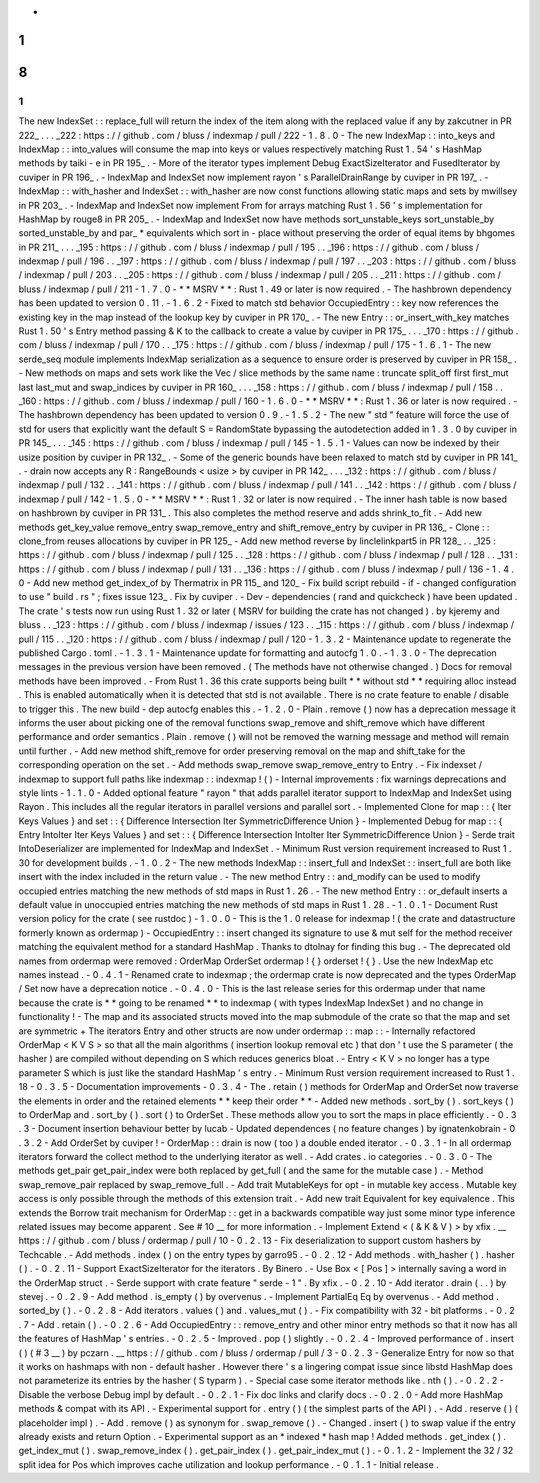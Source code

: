 -
1
.
8
.
1
-
The
new
IndexSet
:
:
replace_full
will
return
the
index
of
the
item
along
with
the
replaced
value
if
any
by
zakcutner
in
PR
222_
.
.
.
_222
:
https
:
/
/
github
.
com
/
bluss
/
indexmap
/
pull
/
222
-
1
.
8
.
0
-
The
new
IndexMap
:
:
into_keys
and
IndexMap
:
:
into_values
will
consume
the
map
into
keys
or
values
respectively
matching
Rust
1
.
54
'
s
HashMap
methods
by
taiki
-
e
in
PR
195_
.
-
More
of
the
iterator
types
implement
Debug
ExactSizeIterator
and
FusedIterator
by
cuviper
in
PR
196_
.
-
IndexMap
and
IndexSet
now
implement
rayon
'
s
ParallelDrainRange
by
cuviper
in
PR
197_
.
-
IndexMap
:
:
with_hasher
and
IndexSet
:
:
with_hasher
are
now
const
functions
allowing
static
maps
and
sets
by
mwillsey
in
PR
203_
.
-
IndexMap
and
IndexSet
now
implement
From
for
arrays
matching
Rust
1
.
56
'
s
implementation
for
HashMap
by
rouge8
in
PR
205_
.
-
IndexMap
and
IndexSet
now
have
methods
sort_unstable_keys
sort_unstable_by
sorted_unstable_by
and
par_
*
equivalents
which
sort
in
-
place
without
preserving
the
order
of
equal
items
by
bhgomes
in
PR
211_
.
.
.
_195
:
https
:
/
/
github
.
com
/
bluss
/
indexmap
/
pull
/
195
.
.
_196
:
https
:
/
/
github
.
com
/
bluss
/
indexmap
/
pull
/
196
.
.
_197
:
https
:
/
/
github
.
com
/
bluss
/
indexmap
/
pull
/
197
.
.
_203
:
https
:
/
/
github
.
com
/
bluss
/
indexmap
/
pull
/
203
.
.
_205
:
https
:
/
/
github
.
com
/
bluss
/
indexmap
/
pull
/
205
.
.
_211
:
https
:
/
/
github
.
com
/
bluss
/
indexmap
/
pull
/
211
-
1
.
7
.
0
-
*
*
MSRV
*
*
:
Rust
1
.
49
or
later
is
now
required
.
-
The
hashbrown
dependency
has
been
updated
to
version
0
.
11
.
-
1
.
6
.
2
-
Fixed
to
match
std
behavior
OccupiedEntry
:
:
key
now
references
the
existing
key
in
the
map
instead
of
the
lookup
key
by
cuviper
in
PR
170_
.
-
The
new
Entry
:
:
or_insert_with_key
matches
Rust
1
.
50
'
s
Entry
method
passing
&
K
to
the
callback
to
create
a
value
by
cuviper
in
PR
175_
.
.
.
_170
:
https
:
/
/
github
.
com
/
bluss
/
indexmap
/
pull
/
170
.
.
_175
:
https
:
/
/
github
.
com
/
bluss
/
indexmap
/
pull
/
175
-
1
.
6
.
1
-
The
new
serde_seq
module
implements
IndexMap
serialization
as
a
sequence
to
ensure
order
is
preserved
by
cuviper
in
PR
158_
.
-
New
methods
on
maps
and
sets
work
like
the
Vec
/
slice
methods
by
the
same
name
:
truncate
split_off
first
first_mut
last
last_mut
and
swap_indices
by
cuviper
in
PR
160_
.
.
.
_158
:
https
:
/
/
github
.
com
/
bluss
/
indexmap
/
pull
/
158
.
.
_160
:
https
:
/
/
github
.
com
/
bluss
/
indexmap
/
pull
/
160
-
1
.
6
.
0
-
*
*
MSRV
*
*
:
Rust
1
.
36
or
later
is
now
required
.
-
The
hashbrown
dependency
has
been
updated
to
version
0
.
9
.
-
1
.
5
.
2
-
The
new
"
std
"
feature
will
force
the
use
of
std
for
users
that
explicitly
want
the
default
S
=
RandomState
bypassing
the
autodetection
added
in
1
.
3
.
0
by
cuviper
in
PR
145_
.
.
.
_145
:
https
:
/
/
github
.
com
/
bluss
/
indexmap
/
pull
/
145
-
1
.
5
.
1
-
Values
can
now
be
indexed
by
their
usize
position
by
cuviper
in
PR
132_
.
-
Some
of
the
generic
bounds
have
been
relaxed
to
match
std
by
cuviper
in
PR
141_
.
-
drain
now
accepts
any
R
:
RangeBounds
<
usize
>
by
cuviper
in
PR
142_
.
.
.
_132
:
https
:
/
/
github
.
com
/
bluss
/
indexmap
/
pull
/
132
.
.
_141
:
https
:
/
/
github
.
com
/
bluss
/
indexmap
/
pull
/
141
.
.
_142
:
https
:
/
/
github
.
com
/
bluss
/
indexmap
/
pull
/
142
-
1
.
5
.
0
-
*
*
MSRV
*
*
:
Rust
1
.
32
or
later
is
now
required
.
-
The
inner
hash
table
is
now
based
on
hashbrown
by
cuviper
in
PR
131_
.
This
also
completes
the
method
reserve
and
adds
shrink_to_fit
.
-
Add
new
methods
get_key_value
remove_entry
swap_remove_entry
and
shift_remove_entry
by
cuviper
in
PR
136_
-
Clone
:
:
clone_from
reuses
allocations
by
cuviper
in
PR
125_
-
Add
new
method
reverse
by
linclelinkpart5
in
PR
128_
.
.
_125
:
https
:
/
/
github
.
com
/
bluss
/
indexmap
/
pull
/
125
.
.
_128
:
https
:
/
/
github
.
com
/
bluss
/
indexmap
/
pull
/
128
.
.
_131
:
https
:
/
/
github
.
com
/
bluss
/
indexmap
/
pull
/
131
.
.
_136
:
https
:
/
/
github
.
com
/
bluss
/
indexmap
/
pull
/
136
-
1
.
4
.
0
-
Add
new
method
get_index_of
by
Thermatrix
in
PR
115_
and
120_
-
Fix
build
script
rebuild
-
if
-
changed
configuration
to
use
"
build
.
rs
"
;
fixes
issue
123_
.
Fix
by
cuviper
.
-
Dev
-
dependencies
(
rand
and
quickcheck
)
have
been
updated
.
The
crate
'
s
tests
now
run
using
Rust
1
.
32
or
later
(
MSRV
for
building
the
crate
has
not
changed
)
.
by
kjeremy
and
bluss
.
.
_123
:
https
:
/
/
github
.
com
/
bluss
/
indexmap
/
issues
/
123
.
.
_115
:
https
:
/
/
github
.
com
/
bluss
/
indexmap
/
pull
/
115
.
.
_120
:
https
:
/
/
github
.
com
/
bluss
/
indexmap
/
pull
/
120
-
1
.
3
.
2
-
Maintenance
update
to
regenerate
the
published
Cargo
.
toml
.
-
1
.
3
.
1
-
Maintenance
update
for
formatting
and
autocfg
1
.
0
.
-
1
.
3
.
0
-
The
deprecation
messages
in
the
previous
version
have
been
removed
.
(
The
methods
have
not
otherwise
changed
.
)
Docs
for
removal
methods
have
been
improved
.
-
From
Rust
1
.
36
this
crate
supports
being
built
*
*
without
std
*
*
requiring
alloc
instead
.
This
is
enabled
automatically
when
it
is
detected
that
std
is
not
available
.
There
is
no
crate
feature
to
enable
/
disable
to
trigger
this
.
The
new
build
-
dep
autocfg
enables
this
.
-
1
.
2
.
0
-
Plain
.
remove
(
)
now
has
a
deprecation
message
it
informs
the
user
about
picking
one
of
the
removal
functions
swap_remove
and
shift_remove
which
have
different
performance
and
order
semantics
.
Plain
.
remove
(
)
will
not
be
removed
the
warning
message
and
method
will
remain
until
further
.
-
Add
new
method
shift_remove
for
order
preserving
removal
on
the
map
and
shift_take
for
the
corresponding
operation
on
the
set
.
-
Add
methods
swap_remove
swap_remove_entry
to
Entry
.
-
Fix
indexset
/
indexmap
to
support
full
paths
like
indexmap
:
:
indexmap
!
(
)
-
Internal
improvements
:
fix
warnings
deprecations
and
style
lints
-
1
.
1
.
0
-
Added
optional
feature
"
rayon
"
that
adds
parallel
iterator
support
to
IndexMap
and
IndexSet
using
Rayon
.
This
includes
all
the
regular
iterators
in
parallel
versions
and
parallel
sort
.
-
Implemented
Clone
for
map
:
:
{
Iter
Keys
Values
}
and
set
:
:
{
Difference
Intersection
Iter
SymmetricDifference
Union
}
-
Implemented
Debug
for
map
:
:
{
Entry
IntoIter
Iter
Keys
Values
}
and
set
:
:
{
Difference
Intersection
IntoIter
Iter
SymmetricDifference
Union
}
-
Serde
trait
IntoDeserializer
are
implemented
for
IndexMap
and
IndexSet
.
-
Minimum
Rust
version
requirement
increased
to
Rust
1
.
30
for
development
builds
.
-
1
.
0
.
2
-
The
new
methods
IndexMap
:
:
insert_full
and
IndexSet
:
:
insert_full
are
both
like
insert
with
the
index
included
in
the
return
value
.
-
The
new
method
Entry
:
:
and_modify
can
be
used
to
modify
occupied
entries
matching
the
new
methods
of
std
maps
in
Rust
1
.
26
.
-
The
new
method
Entry
:
:
or_default
inserts
a
default
value
in
unoccupied
entries
matching
the
new
methods
of
std
maps
in
Rust
1
.
28
.
-
1
.
0
.
1
-
Document
Rust
version
policy
for
the
crate
(
see
rustdoc
)
-
1
.
0
.
0
-
This
is
the
1
.
0
release
for
indexmap
!
(
the
crate
and
datastructure
formerly
known
as
ordermap
)
-
OccupiedEntry
:
:
insert
changed
its
signature
to
use
&
mut
self
for
the
method
receiver
matching
the
equivalent
method
for
a
standard
HashMap
.
Thanks
to
dtolnay
for
finding
this
bug
.
-
The
deprecated
old
names
from
ordermap
were
removed
:
OrderMap
OrderSet
ordermap
!
{
}
orderset
!
{
}
.
Use
the
new
IndexMap
etc
names
instead
.
-
0
.
4
.
1
-
Renamed
crate
to
indexmap
;
the
ordermap
crate
is
now
deprecated
and
the
types
OrderMap
/
Set
now
have
a
deprecation
notice
.
-
0
.
4
.
0
-
This
is
the
last
release
series
for
this
ordermap
under
that
name
because
the
crate
is
*
*
going
to
be
renamed
*
*
to
indexmap
(
with
types
IndexMap
IndexSet
)
and
no
change
in
functionality
!
-
The
map
and
its
associated
structs
moved
into
the
map
submodule
of
the
crate
so
that
the
map
and
set
are
symmetric
+
The
iterators
Entry
and
other
structs
are
now
under
ordermap
:
:
map
:
:
-
Internally
refactored
OrderMap
<
K
V
S
>
so
that
all
the
main
algorithms
(
insertion
lookup
removal
etc
)
that
don
'
t
use
the
S
parameter
(
the
hasher
)
are
compiled
without
depending
on
S
which
reduces
generics
bloat
.
-
Entry
<
K
V
>
no
longer
has
a
type
parameter
S
which
is
just
like
the
standard
HashMap
'
s
entry
.
-
Minimum
Rust
version
requirement
increased
to
Rust
1
.
18
-
0
.
3
.
5
-
Documentation
improvements
-
0
.
3
.
4
-
The
.
retain
(
)
methods
for
OrderMap
and
OrderSet
now
traverse
the
elements
in
order
and
the
retained
elements
*
*
keep
their
order
*
*
-
Added
new
methods
.
sort_by
(
)
.
sort_keys
(
)
to
OrderMap
and
.
sort_by
(
)
.
sort
(
)
to
OrderSet
.
These
methods
allow
you
to
sort
the
maps
in
place
efficiently
.
-
0
.
3
.
3
-
Document
insertion
behaviour
better
by
lucab
-
Updated
dependences
(
no
feature
changes
)
by
ignatenkobrain
-
0
.
3
.
2
-
Add
OrderSet
by
cuviper
!
-
OrderMap
:
:
drain
is
now
(
too
)
a
double
ended
iterator
.
-
0
.
3
.
1
-
In
all
ordermap
iterators
forward
the
collect
method
to
the
underlying
iterator
as
well
.
-
Add
crates
.
io
categories
.
-
0
.
3
.
0
-
The
methods
get_pair
get_pair_index
were
both
replaced
by
get_full
(
and
the
same
for
the
mutable
case
)
.
-
Method
swap_remove_pair
replaced
by
swap_remove_full
.
-
Add
trait
MutableKeys
for
opt
-
in
mutable
key
access
.
Mutable
key
access
is
only
possible
through
the
methods
of
this
extension
trait
.
-
Add
new
trait
Equivalent
for
key
equivalence
.
This
extends
the
Borrow
trait
mechanism
for
OrderMap
:
:
get
in
a
backwards
compatible
way
just
some
minor
type
inference
related
issues
may
become
apparent
.
See
#
10
__
for
more
information
.
-
Implement
Extend
<
(
&
K
&
V
)
>
by
xfix
.
__
https
:
/
/
github
.
com
/
bluss
/
ordermap
/
pull
/
10
-
0
.
2
.
13
-
Fix
deserialization
to
support
custom
hashers
by
Techcable
.
-
Add
methods
.
index
(
)
on
the
entry
types
by
garro95
.
-
0
.
2
.
12
-
Add
methods
.
with_hasher
(
)
.
hasher
(
)
.
-
0
.
2
.
11
-
Support
ExactSizeIterator
for
the
iterators
.
By
Binero
.
-
Use
Box
<
[
Pos
]
>
internally
saving
a
word
in
the
OrderMap
struct
.
-
Serde
support
with
crate
feature
"
serde
-
1
"
.
By
xfix
.
-
0
.
2
.
10
-
Add
iterator
.
drain
(
.
.
)
by
stevej
.
-
0
.
2
.
9
-
Add
method
.
is_empty
(
)
by
overvenus
.
-
Implement
PartialEq
Eq
by
overvenus
.
-
Add
method
.
sorted_by
(
)
.
-
0
.
2
.
8
-
Add
iterators
.
values
(
)
and
.
values_mut
(
)
.
-
Fix
compatibility
with
32
-
bit
platforms
.
-
0
.
2
.
7
-
Add
.
retain
(
)
.
-
0
.
2
.
6
-
Add
OccupiedEntry
:
:
remove_entry
and
other
minor
entry
methods
so
that
it
now
has
all
the
features
of
HashMap
'
s
entries
.
-
0
.
2
.
5
-
Improved
.
pop
(
)
slightly
.
-
0
.
2
.
4
-
Improved
performance
of
.
insert
(
)
(
#
3
__
)
by
pczarn
.
__
https
:
/
/
github
.
com
/
bluss
/
ordermap
/
pull
/
3
-
0
.
2
.
3
-
Generalize
Entry
for
now
so
that
it
works
on
hashmaps
with
non
-
default
hasher
.
However
there
'
s
a
lingering
compat
issue
since
libstd
HashMap
does
not
parameterize
its
entries
by
the
hasher
(
S
typarm
)
.
-
Special
case
some
iterator
methods
like
.
nth
(
)
.
-
0
.
2
.
2
-
Disable
the
verbose
Debug
impl
by
default
.
-
0
.
2
.
1
-
Fix
doc
links
and
clarify
docs
.
-
0
.
2
.
0
-
Add
more
HashMap
methods
&
compat
with
its
API
.
-
Experimental
support
for
.
entry
(
)
(
the
simplest
parts
of
the
API
)
.
-
Add
.
reserve
(
)
(
placeholder
impl
)
.
-
Add
.
remove
(
)
as
synonym
for
.
swap_remove
(
)
.
-
Changed
.
insert
(
)
to
swap
value
if
the
entry
already
exists
and
return
Option
.
-
Experimental
support
as
an
*
indexed
*
hash
map
!
Added
methods
.
get_index
(
)
.
get_index_mut
(
)
.
swap_remove_index
(
)
.
get_pair_index
(
)
.
get_pair_index_mut
(
)
.
-
0
.
1
.
2
-
Implement
the
32
/
32
split
idea
for
Pos
which
improves
cache
utilization
and
lookup
performance
.
-
0
.
1
.
1
-
Initial
release
.
